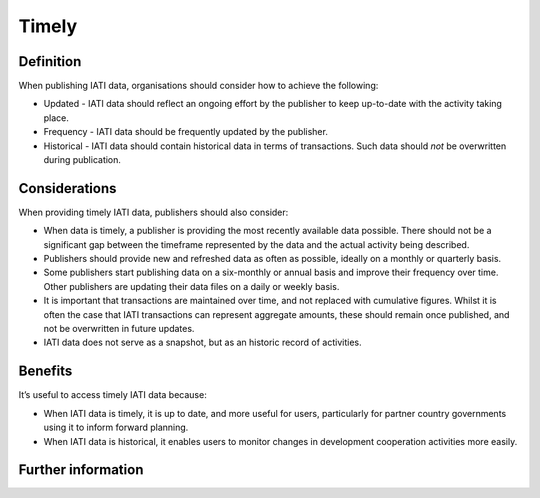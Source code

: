 Timely
======

Definition
----------
When publishing IATI data, organisations should consider how to achieve the following:

* Updated - IATI data should reflect an ongoing effort by the publisher to keep up-to-date with the activity taking place.  
* Frequency - IATI data should be frequently updated by the publisher.
* Historical - IATI data should contain historical data in terms of transactions.  Such data should *not* be overwritten during publication. 

Considerations
--------------
When providing timely IATI data, publishers should also consider:

* When data is timely, a publisher is providing the most recently available data possible.  There should not be a significant gap between the timeframe represented by the data and the actual activity being described.
* Publishers should provide new and refreshed data as often as possible, ideally on a monthly or quarterly basis.
* Some publishers start publishing data on a six-monthly or annual basis and improve their frequency over time. Other publishers are updating their data files on a daily or weekly basis.
* It is important that transactions are maintained over time, and not replaced with cumulative figures.  Whilst it is often the case that IATI transactions can represent aggregate amounts, these should remain once published, and not be overwritten in future updates.
* IATI data does not serve as a snapshot, but as an historic record of activities.

Benefits
---------
It’s useful to access timely IATI data because:

* When IATI data is timely, it is up to date, and more useful for users, particularly for partner country governments using it to inform forward planning. 
* When IATI data is historical, it enables users to monitor changes in development cooperation activities more easily.

Further information
-------------------
